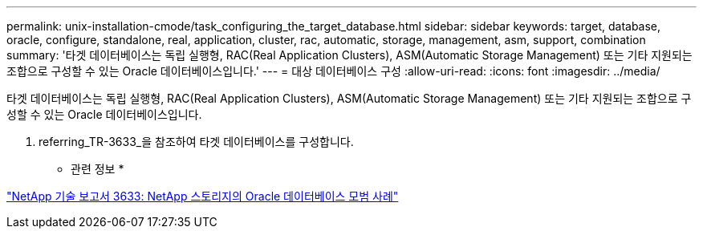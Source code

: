 ---
permalink: unix-installation-cmode/task_configuring_the_target_database.html 
sidebar: sidebar 
keywords: target, database, oracle, configure, standalone, real, application, cluster, rac, automatic, storage, management, asm, support, combination 
summary: '타겟 데이터베이스는 독립 실행형, RAC(Real Application Clusters), ASM(Automatic Storage Management) 또는 기타 지원되는 조합으로 구성할 수 있는 Oracle 데이터베이스입니다.' 
---
= 대상 데이터베이스 구성
:allow-uri-read: 
:icons: font
:imagesdir: ../media/


[role="lead"]
타겟 데이터베이스는 독립 실행형, RAC(Real Application Clusters), ASM(Automatic Storage Management) 또는 기타 지원되는 조합으로 구성할 수 있는 Oracle 데이터베이스입니다.

. referring_TR-3633_을 참조하여 타겟 데이터베이스를 구성합니다.


* 관련 정보 *

http://www.netapp.com/us/media/tr-3633.pdf["NetApp 기술 보고서 3633: NetApp 스토리지의 Oracle 데이터베이스 모범 사례"]
